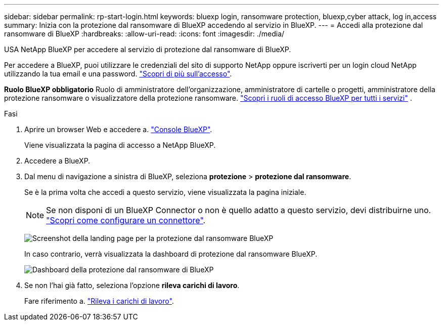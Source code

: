 ---
sidebar: sidebar 
permalink: rp-start-login.html 
keywords: bluexp login, ransomware protection, bluexp,cyber attack, log in,access 
summary: Inizia con la protezione dal ransomware di BlueXP accedendo al servizio in BlueXP. 
---
= Accedi alla protezione dal ransomware di BlueXP
:hardbreaks:
:allow-uri-read: 
:icons: font
:imagesdir: ./media/


[role="lead"]
USA NetApp BlueXP per accedere al servizio di protezione dal ransomware di BlueXP.

Per accedere a BlueXP, puoi utilizzare le credenziali del sito di supporto NetApp oppure iscriverti per un login cloud NetApp utilizzando la tua email e una password. https://docs.netapp.com/us-en/cloud-manager-setup-admin/task-logging-in.html["Scopri di più sull'accesso"^].

*Ruolo BlueXP obbligatorio* Ruolo di amministratore dell'organizzazione, amministratore di cartelle o progetti, amministratore della protezione ransomware o visualizzatore della protezione ransomware.  https://docs.netapp.com/us-en/bluexp-setup-admin/reference-iam-predefined-roles.html["Scopri i ruoli di accesso BlueXP per tutti i servizi"^] .

.Fasi
. Aprire un browser Web e accedere a. https://console.bluexp.netapp.com/["Console BlueXP"^].
+
Viene visualizzata la pagina di accesso a NetApp BlueXP.

. Accedere a BlueXP.
. Dal menu di navigazione a sinistra di BlueXP, seleziona *protezione* > *protezione dal ransomware*.
+
Se è la prima volta che accedi a questo servizio, viene visualizzata la pagina iniziale.

+

NOTE: Se non disponi di un BlueXP Connector o non è quello adatto a questo servizio, devi distribuirne uno. link:rp-start-setup.html["Scopri come configurare un connettore"].

+
image:screen-landing.png["Screenshot della landing page per la protezione dal ransomware BlueXP"]

+
In caso contrario, verrà visualizzata la dashboard di protezione dal ransomware BlueXP.

+
image:screen-dashboard3.png["Dashboard della protezione dal ransomware di BlueXP"]

. Se non l'hai già fatto, seleziona l'opzione *rileva carichi di lavoro*.
+
Fare riferimento a. link:rp-start-discover.html["Rileva i carichi di lavoro"].


